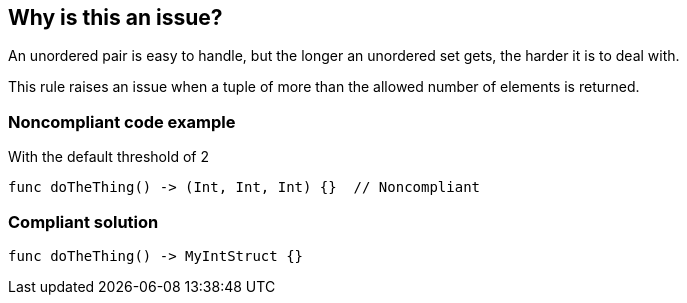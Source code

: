 == Why is this an issue?

An unordered pair is easy to handle, but the longer an unordered set gets, the harder it is to deal with.


This rule raises an issue when a tuple of more than the allowed number of elements is returned.


=== Noncompliant code example

With the default threshold of 2

[source,text]
----
func doTheThing() -> (Int, Int, Int) {}  // Noncompliant
----


=== Compliant solution

[source,text]
----
func doTheThing() -> MyIntStruct {}
----

